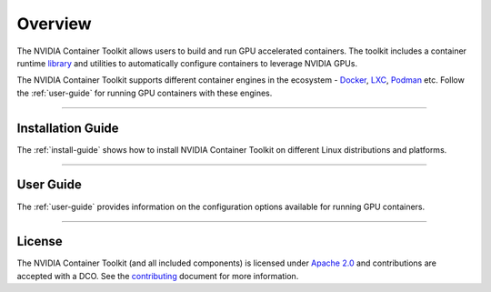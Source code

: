 .. Date: August 10 2020
.. Author: pramarao

**************
Overview
**************
The NVIDIA Container Toolkit allows users to build and run GPU accelerated containers. 
The toolkit includes a container runtime `library <https://github.com/NVIDIA/libnvidia-container>`_ 
and utilities to automatically configure containers to leverage NVIDIA GPUs.

.. image:: https://cloud.githubusercontent.com/assets/3028125/12213714/5b208976-b632-11e5-8406-38d379ec46aa.png
   :width: 400


The NVIDIA Container Toolkit supports different container engines in the ecosystem - `Docker <https://docs.docker.com/get-started/overview/>`_, 
`LXC <https://linuxcontainers.org>`_, `Podman <http://podman.io/>`_ etc. Follow the :ref:`user-guide` for running GPU 
containers with these engines.

----

Installation Guide
===================
The :ref:`install-guide` shows how to install NVIDIA Container Toolkit on different Linux distributions and platforms.

----

User Guide
==========
The :ref:`user-guide` provides information on the configuration options available for running GPU containers.

----

.. Concepts and Architecture
.. ==========================
.. TBD: architecture here

.. ----

.. Release Notes
.. ==============
.. The release notes provides a summary of the changelog for releases of the NVIDIA Container Toolkit. 

.. ----

License
=======
The NVIDIA Container Toolkit (and all included components) is licensed under `Apache 2.0 <https://www.apache.org/licenses/LICENSE-2.0>`_ and 
contributions are accepted with a DCO. See the `contributing <https://github.com/NVIDIA/nvidia-docker/blob/master/CONTRIBUTING.md>`_ document for 
more information.